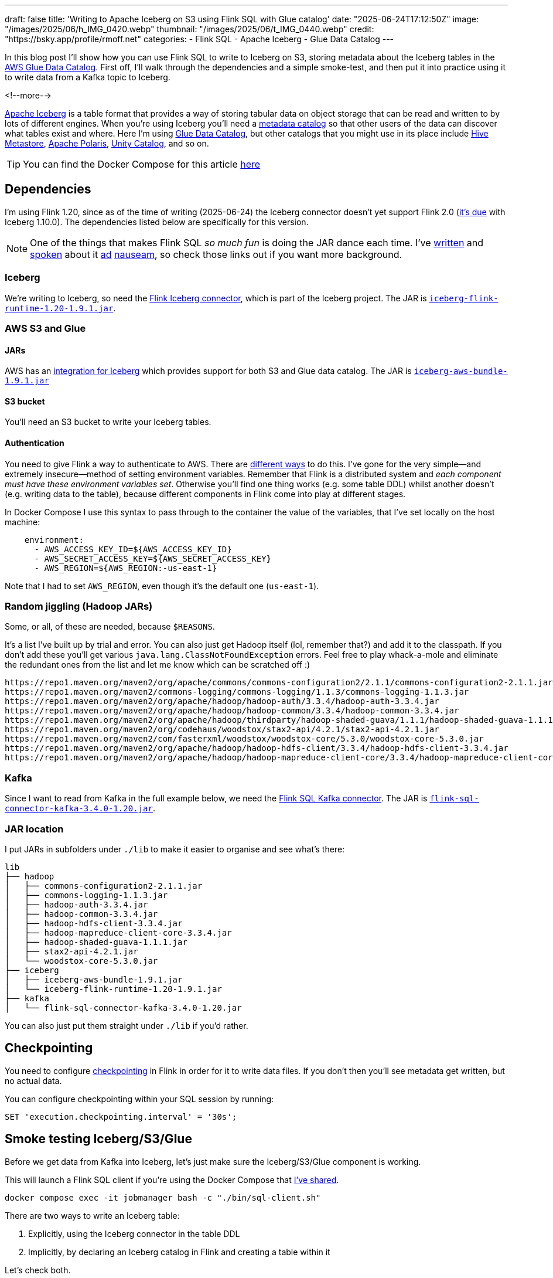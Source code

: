 ---
draft: false
title: 'Writing to Apache Iceberg on S3 using Flink SQL with Glue catalog'
date: "2025-06-24T17:12:50Z"
image: "/images/2025/06/h_IMG_0420.webp"
thumbnail: "/images/2025/06/t_IMG_0440.webp"
credit: "https://bsky.app/profile/rmoff.net"
categories:
- Flink SQL
- Apache Iceberg
- Glue Data Catalog
---

:source-highlighter: rouge
:icons: font
:rouge-css: style
:rouge-style: monokai

In this blog post I'll show how you can use Flink SQL to write to Iceberg on S3, storing metadata about the Iceberg tables in the https://docs.aws.amazon.com/glue/latest/dg/components-overview.html#data-catalog-intro[AWS Glue Data Catalog].
First off, I'll walk through the dependencies and a simple smoke-test, and then put it into practice using it to write data from a Kafka topic to Iceberg.

<!--more-->

https://iceberg.apache.org[Apache Iceberg] is a table format that provides a way of storing tabular data on object storage that can be read and written to by lots of different engines.
When you're using Iceberg you'll need a https://iceberg.apache.org/terms/#catalog[metadata catalog] so that other users of the data can discover what tables exist and where.
Here I'm using https://docs.aws.amazon.com/glue/latest/dg/components-overview.html#data-catalog-intro[Glue Data Catalog], but other catalogs that you might use in its place include
https://cwiki.apache.org/confluence/display/hive/design#Design-Metastore[Hive Metastore],
https://polaris.apache.org/[Apache Polaris],
https://www.unitycatalog.io/[Unity Catalog],
and so on.

TIP: You can find the Docker Compose for this article https://github.com/rmoff/examples/tree/main/iceberg/flink-kafka-aws[here]

== Dependencies

I'm using Flink 1.20, since as of the time of writing (2025-06-24) the Iceberg connector doesn't yet support Flink 2.0 (https://lists.apache.org/thread/1ozjw2wj24scj0vspx89nbjrkpz7xovv[it's due] with Iceberg 1.10.0).
The dependencies listed below are specifically for this version.

[NOTE]
====
One of the things that makes Flink SQL _so much fun_ is doing the JAR dance each time.
I've https://www.decodable.co/blog/flink-sql-and-the-joy-of-jars[written] and https://talks.rmoff.net/9GpIYA/the-joy-of-jars-and-other-flink-sql-troubleshooting-tales[spoken] about it https://www.decodable.co/blog/troubleshooting-flink-sql-s3-problems[ad] https://www.decodable.co/blog/flink-sql-misconfiguration-misunderstanding-and-mishaps[nauseam], so check those links out if you want more background.
====

=== Iceberg

We're writing to Iceberg, so need the https://iceberg.apache.org/multi-engine-support/#apache-flink[Flink Iceberg connector], which is part of the Iceberg project.
The JAR is https://repo1.maven.org/maven2/org/apache/iceberg/iceberg-flink-runtime-1.20/1.9.1/iceberg-flink-runtime-1.20-1.9.1.jar[`iceberg-flink-runtime-1.20-1.9.1.jar`].

=== AWS S3 and Glue

==== JARs

AWS has an https://iceberg.apache.org/docs/nightly/aws/#flink[integration for Iceberg] which provides support for both S3 and Glue data catalog.
The JAR is https://repo1.maven.org/maven2/org/apache/iceberg/iceberg-aws-bundle/1.9.1/iceberg-aws-bundle-1.9.1.jar[`iceberg-aws-bundle-1.9.1.jar`]

==== S3 bucket

You'll need an S3 bucket to write your Iceberg tables.

==== Authentication

You need to give Flink a way to authenticate to AWS.
There are https://nightlies.apache.org/flink/flink-docs-master/docs/deployment/filesystems/s3/#configure-access-credentials[different ways] to do this.
I've gone for the very simple—and extremely insecure—method of setting environment variables.
Remember that Flink is a distributed system and _each component must have these environment variables set_.
Otherwise you'll find one thing works (e.g. some table DDL) whilst another doesn't (e.g. writing data to the table), because different components in Flink come into play at different stages.

In Docker Compose I use this syntax to pass through to the container the value of the variables, that I've set locally on the host machine:

[source,yaml]
----
    environment:
      - AWS_ACCESS_KEY_ID=${AWS_ACCESS_KEY_ID}
      - AWS_SECRET_ACCESS_KEY=${AWS_SECRET_ACCESS_KEY}
      - AWS_REGION=${AWS_REGION:-us-east-1}
----

Note that I had to set `AWS_REGION`, even though it's the default one (`us-east-1`).

=== Random jiggling (Hadoop JARs)

Some, or all, of these are needed, because `$REASONS`.

It's a list I've built up by trial and error.
You can also just get Hadoop itself (lol, remember that?) and add it to the classpath.
If you don't add these you'll get various `java.lang.ClassNotFoundException` errors.
Feel free to play whack-a-mole and eliminate the redundant ones from the list and let me know which can be scratched off :)

[source,bash]
----
https://repo1.maven.org/maven2/org/apache/commons/commons-configuration2/2.1.1/commons-configuration2-2.1.1.jar
https://repo1.maven.org/maven2/commons-logging/commons-logging/1.1.3/commons-logging-1.1.3.jar
https://repo1.maven.org/maven2/org/apache/hadoop/hadoop-auth/3.3.4/hadoop-auth-3.3.4.jar
https://repo1.maven.org/maven2/org/apache/hadoop/hadoop-common/3.3.4/hadoop-common-3.3.4.jar
https://repo1.maven.org/maven2/org/apache/hadoop/thirdparty/hadoop-shaded-guava/1.1.1/hadoop-shaded-guava-1.1.1.jar
https://repo1.maven.org/maven2/org/codehaus/woodstox/stax2-api/4.2.1/stax2-api-4.2.1.jar
https://repo1.maven.org/maven2/com/fasterxml/woodstox/woodstox-core/5.3.0/woodstox-core-5.3.0.jar
https://repo1.maven.org/maven2/org/apache/hadoop/hadoop-hdfs-client/3.3.4/hadoop-hdfs-client-3.3.4.jar
https://repo1.maven.org/maven2/org/apache/hadoop/hadoop-mapreduce-client-core/3.3.4/hadoop-mapreduce-client-core-3.3.4.jar
----

=== Kafka

Since I want to read from Kafka in the full example below, we need the https://nightlies.apache.org/flink/flink-docs-master/docs/connectors/table/kafka/[Flink SQL Kafka connector].
The JAR is https://repo1.maven.org/maven2/org/apache/flink/flink-sql-connector-kafka/3.4.0-1.20/flink-sql-connector-kafka-3.4.0-1.20.jar[`flink-sql-connector-kafka-3.4.0-1.20.jar`].

=== JAR location

I put JARs in subfolders under `./lib` to make it easier to organise and see what's there:

[source,bash]
----
lib
├── hadoop
│   ├── commons-configuration2-2.1.1.jar
│   ├── commons-logging-1.1.3.jar
│   ├── hadoop-auth-3.3.4.jar
│   ├── hadoop-common-3.3.4.jar
│   ├── hadoop-hdfs-client-3.3.4.jar
│   ├── hadoop-mapreduce-client-core-3.3.4.jar
│   ├── hadoop-shaded-guava-1.1.1.jar
│   ├── stax2-api-4.2.1.jar
│   └── woodstox-core-5.3.0.jar
├── iceberg
│   ├── iceberg-aws-bundle-1.9.1.jar
│   └── iceberg-flink-runtime-1.20-1.9.1.jar
├── kafka
│   └── flink-sql-connector-kafka-3.4.0-1.20.jar
----

You can also just put them straight under `./lib` if you'd rather.

== Checkpointing

You need to configure https://nightlies.apache.org/flink/flink-docs-master/docs/dev/datastream/fault-tolerance/checkpointing/#checkpointing[checkpointing] in Flink in order for it to write data files.
If you don't then you'll see metadata get written, but no actual data.

You can configure checkpointing within your SQL session by running:

[source,sql]
----
SET 'execution.checkpointing.interval' = '30s';
----

== Smoke testing Iceberg/S3/Glue

Before we get data from Kafka into Iceberg, let's just make sure the Iceberg/S3/Glue component is working.

This will launch a Flink SQL client if you're using the Docker Compose that https://github.com/rmoff/examples/tree/main/iceberg/flink-kafka-aws[I've shared].

[source,bash]
----
docker compose exec -it jobmanager bash -c "./bin/sql-client.sh"
----

There are two ways to write an Iceberg table:

. Explicitly, using the Iceberg connector in the table DDL
. Implicitly, by declaring an Iceberg catalog in Flink and creating a table within it

Let's check both.

=== Creating an Iceberg table in Flink SQL using the Iceberg connector

This will create a table called `test01` in the Glue database `my_glue_db`.

[source,sql]
----
CREATE TABLE test01 (col1 INT)
    WITH (
        'connector' = 'iceberg',
        'catalog-name' = 'foo',
        'catalog-database' = 'my_glue_db',
        'warehouse' = 's3://rmoff-lakehouse/00/',
        'catalog-impl' = 'org.apache.iceberg.aws.glue.GlueCatalog',
        'ioImpl' = 'org.apache.iceberg.aws.s3.S3FileIO');
----

TIP: `catalog-name` is a mandatory configuration but as far as I can tell doesn't have any impact on the written table, and is only used within Flink as part of the operator name.

Now write a row of data:

[source,sql]
----
INSERT INTO test01 VALUES (42);
----

[source,sql]
----
[INFO] Submitting SQL update statement to the cluster...
[INFO] SQL update statement has been successfully submitted to the cluster:
Job ID: 6742c18db85384825217b75fdb12b784
----

[WARNING]
====
At this point, all that's happened is _the job to write the data has been *submitted*._

Don't assume that because it was successfully *submitted* it's been successfully *executed*!
====

Check that the data has been written to the table:

[source,sql]
----
Flink SQL> SELECT * FROM test01;
+----+-------------+
| op |        col1 |
+----+-------------+
| +I |          42 |
+----+-------------+
Received a total of 1 row (6.77 seconds)
----

Inspect the object storage:

[source,bash]
----
$ aws s3 --recursive ls s3://rmoff-lakehouse/00
2025-06-24 16:44:34        423 00/my_glue_db.db/test01/data/00000-0-a2de3a7d-6075-4d80-a440-fb0e702ec4b8-00001.parquet
2025-06-24 16:44:28        874 00/my_glue_db.db/test01/metadata/00000-9808fb50-5694-4331-afb7-ee02fa7fa8ee.metadata.json
2025-06-24 16:44:36       1995 00/my_glue_db.db/test01/metadata/00001-a74b52b7-7fda-4e35-a044-17c2cae96aef.metadata.json
2025-06-24 16:44:35       6964 00/my_glue_db.db/test01/metadata/79f37e16-6b9d-491f-b96b-d4795b66bac1-m0.avro
2025-06-24 16:44:35       4455 00/my_glue_db.db/test01/metadata/snap-5270520003556673576-1-79f37e16-6b9d-491f-b96b-d4795b66bac1.avro
----

[TIP]
====
If you only see `.metadata.json` files, it could be that Flink hasn't checkpointed yet—see above.
====

You'll see the table in the Glue data catalog:

image::/images/2025/06/2025-06-24T16-03-21-626Z.webp[]

=== Creating a table in Flink SQL within an Iceberg catalog

The other route to creating an Iceberg table is to create a Flink SQL Catalog that is of an Iceberg type, pointing to the Glue data catalog.

[TIP]
====
> "a Flink SQL Catalog that is of an Iceberg type, pointing to the Glue data catalog"

😖 _Whuuuhh what does this even mean?_
_Find out more in this article that I wrote previously: https://www.decodable.co/blog/catalogs-in-flink-sql-a-primer[Catalogs in Flink SQL—A Primer]_
====

First create a catalog:

[source,sql]
----
CREATE CATALOG my_iceberg_catalog WITH (
    'type' = 'iceberg',
    'warehouse' = 's3://rmoff-lakehouse/00/',
    'catalog-impl' = 'org.apache.iceberg.aws.glue.GlueCatalog',
    'io-impl' = 'org.apache.iceberg.aws.s3.S3FileIO'
    );
----

Set the catalog as the active one:

[source,sql]
----
USE CATALOG my_iceberg_catalog;
----

You can now see what Glue databases exist:

[source,sql]
----
Flink SQL> SHOW DATABASES;
+------------------+
|    database name |
+------------------+
|       my_glue_db |
|         rmoff_db |
|              tmp |
+------------------+
3 rows in set
----

If you want, you can create a new database in Glue data catalog:

[source,sql]
----
CREATE DATABASE new_glue_db;
----

Now set the database (existing, or new) as the active one:

[source,sql]
----
USE my_iceberg_catalog.new_glue_db;
----

Finally, create and populate the new table:

[source,sql]
----
CREATE TABLE test02 (col1 INT);
INSERT INTO test02 VALUES (42);
----

The end result is the same as above - a table registered in the Glue data catalog, with Iceberg data stored in S3:

[source,sql]
----
Flink SQL> SELECT * FROM test02;
+----+-------------+
| op |        col1 |
+----+-------------+
| +I |          42 |
+----+-------------+
Received a total of 1 row (5.65 seconds)
----

[source,bash]
----
$ aws glue get-tables --region us-east-1 \
    --database-name new_glue_db \
    --query 'TableList[].Name' \
    --output table

+----------+
| GetTables|
+----------+
|  test02  |
+----------+
----

[source,bash]
----
$ aws s3 --recursive ls s3://rmoff-lakehouse/00
[…]
2025-06-24 17:32:51        423 00/new_glue_db.db/test02/data/00000-0-0c2f7b3e-6b84-44eb-add7-79ff16f7854d-00001.parquet
2025-06-24 17:32:42        679 00/new_glue_db.db/test02/metadata/00000-202c2e5e-db26-42cc-85df-a6e3c8b61b83.metadata.json
2025-06-24 17:32:53       1800 00/new_glue_db.db/test02/metadata/00001-2b15df7b-c93a-4cc8-a755-43e10afbeb44.metadata.json
2025-06-24 17:32:53       6963 00/new_glue_db.db/test02/metadata/6ef46eac-d442-40c8-bfaa-644cb84e5f0e-m0.avro
2025-06-24 17:32:53       4455 00/new_glue_db.db/test02/metadata/snap-4874299872284941836-1-6ef46eac-d442-40c8-bfaa-644cb84e5f0e.avro
----

== Kafka -> Iceberg (S3/Glue)

Now we can put this into practice, and use it to stream data from Kafka to Iceberg on S3, with Glue data catalog.

=== Define the Kafka source

Here's a table that stores its data in Kafka.
I'm creating it outside of the Glue/Iceberg catalog because within it it always writes it as Iceberg.
Note that if you actually use the `generic_in_memory` catalog you'll need to define your tables in every Flink session.
See https://www.decodable.co/blog/catalogs-in-flink-sql-a-primer[Catalogs in Flink SQL—A Primer] for more details.

[source,sql]
----
CREATE CATALOG src WITH ('type'='generic_in_memory');

CREATE DATABASE src.kafka ;

CREATE TABLE src.kafka.kafka_transactions (
    transaction_id STRING,
    user_id STRING,
    amount DECIMAL(10, 2),
    currency STRING,
    merchant STRING,
    transaction_time TIMESTAMP(3)
) WITH (
    'connector' = 'kafka',
    'properties.bootstrap.servers' = 'broker:9092',
    'format' = 'json',
    'scan.startup.mode' = 'earliest-offset',
    'topic' = 'transactions'
);
----

Now we'll write some data to it:

[source,sql]
----
INSERT INTO src.kafka.kafka_transactions VALUES
    ('TXN_001', 'USER_123', 45.99, 'GBP', 'Amazon', TIMESTAMP '2025-06-23 10:30:00'),
    ('TXN_002', 'USER_456', 12.50, 'GBP', 'Starbucks', TIMESTAMP '2025-06-23 10:35:00'),
    ('TXN_003', 'USER_789', 89.99, 'USD', 'Shell', TIMESTAMP '2025-06-23 10:40:00'),
    ('TXN_004', 'USER_123', 156.75, 'EUR', 'Tesco', TIMESTAMP '2025-06-23 10:45:00'),
    ('TXN_005', 'USER_321', 8.99, 'GBP', 'McDonald''s', TIMESTAMP '2025-06-23 10:50:00');
----

Check the data's there on the Kafka topic:

[source,bash]
----
$ docker compose exec -it kcat kcat -b broker:9092 -C -t transactions -c5
{"transaction_id":"TXN_001","user_id":"USER_123","amount":45.99,"currency":"GBP","merchant":"Amazon","transaction_time":"2025-06-23 10:30:00"}
{"transaction_id":"TXN_002","user_id":"USER_456","amount":12.5,"currency":"GBP","merchant":"Starbucks","transaction_time":"2025-06-23 10:35:00"}
{"transaction_id":"TXN_003","user_id":"USER_789","amount":89.99,"currency":"USD","merchant":"Shell","transaction_time":"2025-06-23 10:40:00"}
{"transaction_id":"TXN_004","user_id":"USER_123","amount":156.75,"currency":"EUR","merchant":"Tesco","transaction_time":"2025-06-23 10:45:00"}
{"transaction_id":"TXN_005","user_id":"USER_321","amount":8.99,"currency":"GBP","merchant":"McDonald's","transaction_time":"2025-06-23 10:50:00"}
----

=== 💡 Send Kafka data to Iceberg using this one simple trick 😉

Now we create an Iceberg table, populated by what's in the Kafka topic.
It's just a single SQL statement:

[source,sql]
----
CREATE TABLE my_iceberg_catalog.my_glue_db.transactions AS
    SELECT * FROM src.kafka.kafka_transactions;
----

Flink then reads from the Kafka topic, and writes it to the Iceberg table.
We can see the Iceberg table has been created in Glue data catalog:

[source,bash]
----
$ aws glue get-tables --region us-east-1 \
    --database-name my_glue_db \
    --query 'TableList[].Name' \
    --output table
------------------
|    GetTables   |
+----------------+
|  test01        |
|  transactions  |
+----------------+
----

and it's been populated:

image::/images/2025/06/2025-06-24T17-05-34-439Z.webp[]

A Flink SQL `CREATE TABLE…AS SELECT` (known as `CTAS`) is a continuous query—a job that will run forever until you cancel it, executing the `SELECT` query and writing the results to the target table.

That means that if we add more rows to the source Kafka table (which is just a Kafka topic, and can be populated by any Kafka producer):

[source,sql]
----
INSERT INTO src.kafka.kafka_transactions VALUES
('TXN_006', 'USER_456', 23.45, 'GBP', 'Wayne Enterprises', TIMESTAMP '2025-06-23 10:55:00'),
('TXN_007', 'USER_789', 67.80, 'USD', 'Stark Industries', TIMESTAMP '2025-06-23 11:00:00'),
('TXN_008', 'USER_654', 15.99, 'EUR', 'Daily Planet', TIMESTAMP '2025-06-23 11:05:00');
----

we'll shortly see the same data appear on the Iceberg table:

image::/images/2025/06/2025-06-24T17-10-32-925Z.webp[]

== INSERT OVERWRITE

Iceberg tables can be written to using:

* https://iceberg.apache.org/docs/nightly/flink-writes/#insert-into[`INSERT INTO`]
* https://iceberg.apache.org/docs/nightly/flink-writes/#insert-overwrite[`INSERT OVERWRITE`]
* https://iceberg.apache.org/docs/nightly/flink-writes/#upsert[`UPSERT`]

In the examples above we've used `INSERT INTO`, either explicitly to populate an existing table, or implicitly with the `CREATE TABLE…AS SELECT` statement.

You can use `INSERT OVERWRITE` to overwrite the existing tables contents.
This sounds useful for things like refreshing dimension tables if you don't want to retain history (a.k.a Slowly Changing Dimension Type 0).

Here's the intial state of the table:

[source,sql]
----
USE my_iceberg_catalog.new_glue_db;
CREATE TABLE dim01 (id INT, name STRING);
INSERT INTO dim01 VALUES
    (42, 'foo'),
    (43, 'bar');
----

[source,sql]
----
Flink SQL> SELECT * FROM dim01;
+----+-------------+--------------------------------+
| op |          id |                           name |
+----+-------------+--------------------------------+
| +I |          42 |                            foo |
| +I |          43 |                            bar |
+----+-------------+--------------------------------+
Received a total of 2 rows (7.19 seconds)

Flink SQL>
----

Now to overwrite it.
`INSERT OVERWRITE` is only available in a batch Flink job, so we set that first:

[source,sql]
----
SET 'execution.runtime-mode' = 'batch';
----

and then overwrite the data:

[source,sql]
----
INSERT OVERWRITE dim01 VALUES
    (1, 'wibble');
----

[source,sql]
----
Flink SQL> SELECT * FROM dim01;
+----+--------+
| id |   name |
+----+--------+
|  1 | wibble |
+----+--------+
1 row in set (5.80 seconds)
----

I wonder if this could also be useful when working with fact data that's partitioned by date, and you want to refresh an entire partition—perhaps with data that was late and you now have a complete picture of the day.

[source,sql]
----
-- Create a partitioned table
CREATE TABLE orders (
    id INT,
    amount DECIMAL(10,2),
    order_date DATE
) PARTITIONED BY (
    order_date);

-- Populate it
INSERT INTO orders VALUES
    (1, 100.50, DATE '2024-06-24'),
    (2, 200.75, DATE '2024-06-24'),
    (3, 150.25, DATE '2024-06-25');
----

With the table populated you'll see the data is physically partitioned on disk, with the data files under a folder path that includes the partition value (e.g. `/order_date=2024-06-24/`)

[source,bash]
----
$ aws s3 --recursive ls s3://rmoff-lakehouse/00/my_glue_db.db/orders/
2025-06-25 11:07:24       1020 00/my_glue_db.db/orders/data/order_date=2024-06-24/00000-0-9a3c536e-cf26-43ad-940f-dde15931e3c1-00001.parquet
2025-06-25 11:07:24        985 00/my_glue_db.db/orders/data/order_date=2024-06-25/00000-0-9a3c536e-cf26-43ad-940f-dde15931e3c1-00002.parquet
[…]
----

Query the table:

[source,sql]
----
Flink SQL> SELECT * FROM orders;
+----+--------+------------+
| id | amount | order_date |
+----+--------+------------+
|  1 | 100.50 | 2024-06-24 |
|  2 | 200.75 | 2024-06-24 |
|  3 | 150.25 | 2024-06-25 |
+----+--------+------------+
3 rows in set (7.76 seconds)
----

Now let's replace the data for `2024-06-24`, leaving `2024-06-25` untouched:

[source,sql]
----
INSERT OVERWRITE orders PARTITION(order_date='2024-06-24')
    VALUES
    (1, 100.50),
    (2, 200.75),
    (5, 42.00),
    (7, 43.21);
----

[source,sql]
----
Flink SQL> SELECT * FROM orders;
+----+--------+------------+
| id | amount | order_date |
+----+--------+------------+
|  3 | 150.25 | 2024-06-25 |
|  1 | 100.50 | 2024-06-24 |
|  2 | 200.75 | 2024-06-24 |
|  5 |  42.00 | 2024-06-24 |
|  7 |  43.21 | 2024-06-24 |
+----+--------+------------+
5 rows in set (7.79 seconds)
----

Note that Flink enforces something to stop you being stupid; you can't specify the partition value in the `INSERT` values because you'd risk ending up with inconsistent data.

[source,sql]
----
Flink SQL> INSERT OVERWRITE orders PARTITION(order_date='2024-06-24')
>     VALUES
>     (1, 100.50, DATE '2024-06-23'),
>     (2, 200.75, DATE '2024-06-24'),
>     (5, 42.00, DATE '2024-06-27'),
>     (7, 43.21, DATE '2024-06-24');
[ERROR] Could not execute SQL statement. Reason:
org.apache.flink.table.api.ValidationException: Column types of query result and sink for 'my_iceberg_catalog.my_glue_db.orders' do not match.
Cause: Different number of columns.

Query schema: [EXPR$0: INT NOT NULL, EXPR$1: DECIMAL(5, 2) NOT NULL, EXPR$2: DATE NOT NULL, EXPR$3: DATE NOT NULL]
Sink schema:  [id: INT, amount: DECIMAL(10, 2), order_date: DATE]
----

== UPSERT

Whereas `INSERT OVERWRITE` says "_write this data over whatever may be there already_", an `UPSERT` is a more courteous operation, telling Flink to "_write this data, and if the key exists already update it, and if not, insert it_".

Let's see it in action.
To start with, you need a key on your table—since the whole point of an `UPSERT` is that it'll match on the key to determine whether it's an `UPDATE` (the key exists already) or an `INSERT` (it doesn't).

[source,sql]
----
CREATE TABLE inventory (
    product_id INT,
    product_name STRING,
    quantity INT,
    PRIMARY KEY (product_id) NOT ENFORCED
);

INSERT INTO inventory VALUES
    (101, 'Running shoes', 50),
    (102, 'GPS watch', 1),
    (103, 'Gels', 30);
----

[source,sql]
----
Flink SQL> SELECT * FROM inventory;
+------------+---------------+----------+
| product_id |  product_name | quantity |
+------------+---------------+----------+
|        102 |     GPS watch |        1 |
|        103 |          Gels |       30 |
|        101 | Running shoes |       50 |
+------------+---------------+----------+
3 rows in set (5.50 seconds)
----

To use `UPSERT` it's the same `INSERT INTO` syntax, but `UPSERT` is set as a https://iceberg.apache.org/docs/latest/flink-configuration/#write-options[configuration].

This can be at the query level, using a query hint:

[source,sql]
----
INSERT INTO inventory
    /*+ OPTIONS('upsert-enabled'='true') */ <1>
    VALUES (102, 'GPS watch ⌚', 5);
----
<1> Upsert query hint

[source,sql]
----
Flink SQL> SELECT * FROM inventory;
+------------+---------------+----------+
| product_id |  product_name | quantity |
+------------+---------------+----------+
|        102 |  GPS watch ⌚ |        5 |
|        103 |          Gels |       30 |
|        101 | Running shoes |       50 |
+------------+---------------+----------+
3 rows in set (10.40 seconds)
----

You can also configure a table to use `UPSERT` always:

[source,sql]
----
ALTER TABLE inventory SET ('write.upsert.enabled'='true');
----

[source,sql]
----
INSERT INTO inventory VALUES
    (103, 'Gels 🍫', 28);
----

[source,sql]
----
Flink SQL> SELECT * FROM inventory;
+------------+---------------+----------+
| product_id |  product_name | quantity |
+------------+---------------+----------+
|        103 |      Gels 🍫  |       28 |
|        102 |  GPS watch ⌚ |        5 |
|        101 | Running shoes |       50 |
+------------+---------------+----------+
3 rows in set (11.61 seconds)
----

== Examining Iceberg metadata

The https://iceberg.apache.org/docs/latest/flink/[Iceberg docs for Flink] are pretty comprehensive.
Something else that caught my eye when perusing them was the metadata tables.

Each Iceberg table has a bunch of metadata associated with it, covering things like physical data file locations, snapshots, manifests, and so on.
For my RDBMS readers, you can think of these as the equivalent of `V$` tables in Oracle, `pg_*` tables in Postgres, etc.

You can find details of the tables in https://iceberg.apache.org/docs/latest/flink-queries/#inspecting-tables[the Iceberg docs].
The tables themselves are a suffix that you append to your actual table name.
So if you want to see the list of files for a table called `foo`, you'd query table `foo$files`.

Here's a list of the tables/suffixes:

* `$history`
* `$metadata_log_entries`
* `$snapshots`
* `$files`
* `$manifests`
* `$partitions`
* `$all_data_files`
* `$all_manifests`
* `$refs`

For example, to look at the snapshots associated with the `dim01` table above:

[source,sql]
----
Flink SQL> DESCRIBE dim01$snapshots;
+---------------+---------------------------------------+-------+-----+--------+-----------+
|          name |                                  type |  null | key | extras | watermark |
+---------------+---------------------------------------+-------+-----+--------+-----------+
|  committed_at |                      TIMESTAMP_LTZ(6) | FALSE |     |        |           |
|   snapshot_id |                                BIGINT | FALSE |     |        |           |
|     parent_id |                                BIGINT |  TRUE |     |        |           |
|     operation |                                STRING |  TRUE |     |        |           |
| manifest_list |                                STRING |  TRUE |     |        |           |
|       summary | MAP<STRING NOT NULL, STRING NOT NULL> |  TRUE |     |        |           |
+---------------+---------------------------------------+-------+-----+--------+-----------+
6 rows in set
----

[source,sql]
----
Flink SQL> SELECT committed_at, snapshot_id, operation, summary from dim01$snapshots;
+----------------------------+---------------------+-----------+--------------------------------+
|               committed_at |         snapshot_id | operation |                        summary |
+----------------------------+---------------------+-----------+--------------------------------+
| 2025-06-25 09:45:55.390000 | 1088585618716047739 |    append | {flink.operator-id=90bea66d... |
| 2025-06-25 09:49:12.844000 | 8184558532161473513 | overwrite | {flink.operator-id=90bea66d... |
+----------------------------+---------------------+-----------+--------------------------------+
2 rows in set (3.75 seconds)
----




== Appendix: Troubleshooting

=== A managed table factory that implements org.apache.flink.table.factories.ManagedTableFactory is not in the classpath.

Can you spot the error here?

[source,sql]
----
Flink SQL> CREATE CATALOG my_iceberg_catalog WITH (
>     'type' = 'iceberg',
>     'warehouse' = 's3://rmoff-lakehouse/00/',
>     'catalog-impl' = 'org.apache.iceberg.aws.glue.GlueCatalog',
>     'io-impl' = 'org.apache.iceberg.aws.s3.S3FileIO'
>     );
[INFO] Execute statement succeeded.

Flink SQL> CREATE TABLE dim01 (id INT, name STRING);
[ERROR] Could not execute SQL statement. Reason:
org.apache.flink.table.api.ValidationException: Table options do not contain an option key 'connector' for discovering a connector. Therefore, Flink assumes a managed table. However, a managed table factory that implements org.apache.flink.table.factories.ManagedTableFactory is not in the classpath.
----

I've created the Iceberg catalog, and then the table within it.
Except I didn't!

I created the Iceberg catalog, and then created a table in the _current catalog and database_:

[source,sql]
----
Flink SQL> SHOW CURRENT CATALOG;
+----------------------+
| current catalog name |
+----------------------+
|      default_catalog |
+----------------------+
1 row in set


Flink SQL> SHOW CURRENT DATABASE;
+-----------------------+
| current database name |
+-----------------------+
|      default_database |
+-----------------------+
1 row in set
----

Before creating the table I need to either fully qualify the table name:

[source,sql]
----
Flink SQL> CREATE TABLE my_iceberg_catalog.my_glue_db.dim01 (id INT, name STRING);
[INFO] Execute statement succeeded.
----

_or_ change the current catalog and database for the session first:

[source,sql]
----
Flink SQL> USE my_iceberg_catalog.my_glue_db;
[INFO] Execute statement succeeded.

Flink SQL> CREATE TABLE dim02 (id INT, name STRING);
[INFO] Execute statement succeeded.
----
